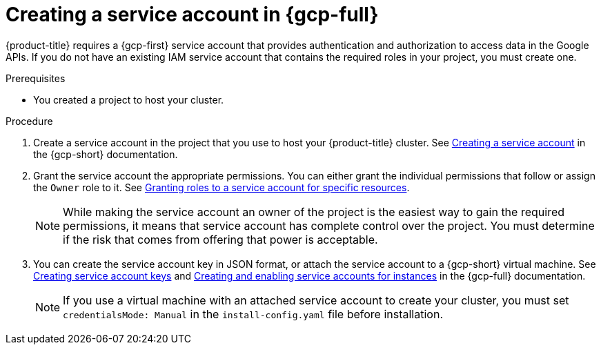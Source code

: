 // Module included in the following assemblies:
//
// * installing/installing_gcp/installing-gcp-account.adoc
// * installing/installing_gcp/installing-gcp-user-infra.adoc
// * installing/installing_gcp/installing-restricted-networks-gcp.adoc

:_mod-docs-content-type: PROCEDURE
[id="installation-gcp-service-account_{context}"]
= Creating a service account in {gcp-full}

{product-title} requires a {gcp-first} service account that provides authentication and authorization to access data in the Google APIs. If you do not have an existing IAM service account that contains the required roles in your project, you must create one.

.Prerequisites

* You created a project to host your cluster.

.Procedure

. Create a service account in the project that you use to host your
{product-title} cluster. See
link:https://cloud.google.com/iam/docs/creating-managing-service-accounts#creating_a_service_account[Creating a service account]
in the {gcp-short} documentation.

. Grant the service account the appropriate permissions. You can either
grant the individual permissions that follow or assign the `Owner` role to it.
See link:https://cloud.google.com/iam/docs/granting-roles-to-service-accounts#granting_access_to_a_service_account_for_a_resource[Granting roles to a service account for specific resources].
+
[NOTE]
====
While making the service account an owner of the project is the easiest way to gain the required permissions, it means that service account has complete control over the project. You must determine if the risk that comes from offering that power is acceptable.
====

. You can create the service account key in JSON format, or attach the service account to a {gcp-short} virtual machine.
See link:https://cloud.google.com/iam/docs/creating-managing-service-account-keys#creating_service_account_keys[Creating service account keys] and link:https://cloud.google.com/compute/docs/access/create-enable-service-accounts-for-instances[Creating and enabling service accounts for instances] in the {gcp-full} documentation.
+
[NOTE]
====
If you use a virtual machine with an attached service account to create your cluster, you must set `credentialsMode: Manual` in the `install-config.yaml` file before installation.
====